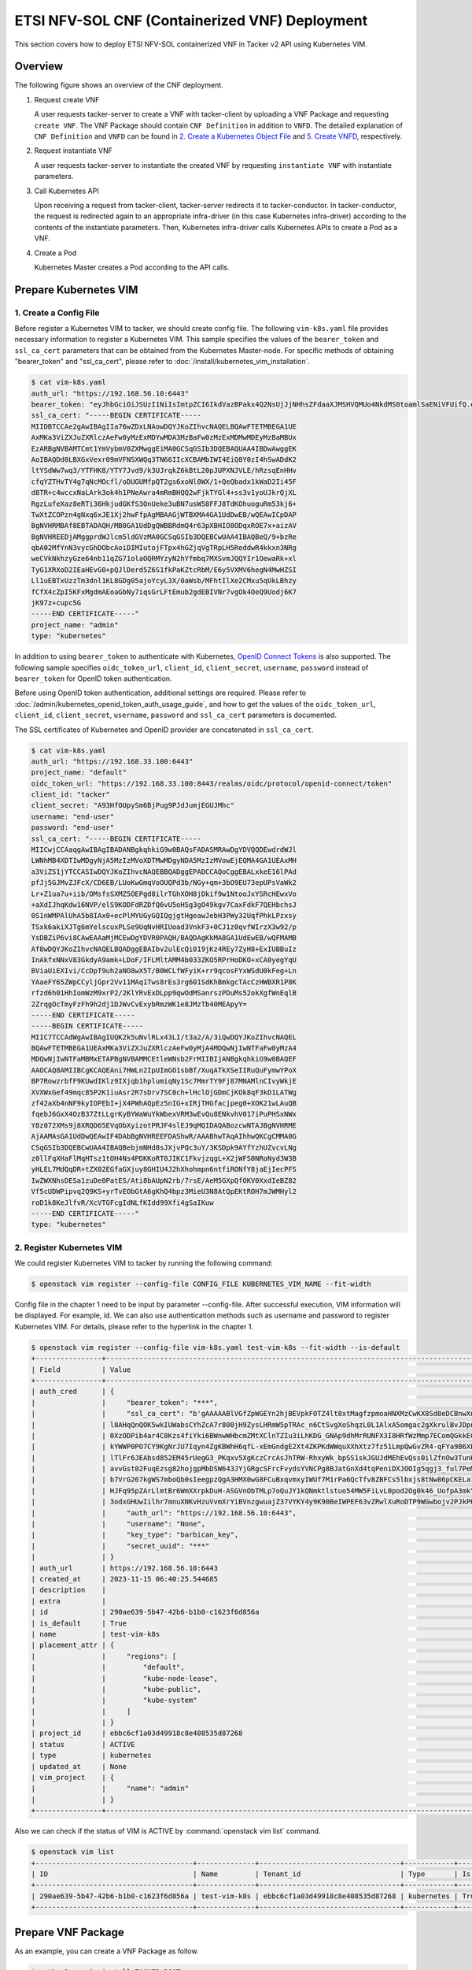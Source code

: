 ===============================================
ETSI NFV-SOL CNF (Containerized VNF) Deployment
===============================================

This section covers how to deploy ETSI NFV-SOL containerized VNF
in Tacker v2 API using Kubernetes VIM.

Overview
--------

The following figure shows an overview of the CNF deployment.

1. Request create VNF

   A user requests tacker-server to create a VNF with tacker-client by
   uploading a VNF Package and requesting ``create VNF``. The VNF Package
   should contain ``CNF Definition`` in addition to ``VNFD``. The detailed
   explanation of ``CNF Definition`` and ``VNFD`` can be found in
   `2. Create a Kubernetes Object File`_ and `5. Create VNFD`_,
   respectively.

2. Request instantiate VNF

   A user requests tacker-server to instantiate the created VNF by requesting
   ``instantiate VNF`` with instantiate parameters.

3. Call Kubernetes API

   Upon receiving a request from tacker-client, tacker-server redirects it to
   tacker-conductor. In tacker-conductor, the request is redirected again to
   an appropriate infra-driver (in this case Kubernetes infra-driver) according
   to the contents of the instantiate parameters. Then, Kubernetes
   infra-driver calls Kubernetes APIs to create a Pod as a VNF.

4. Create a Pod

   Kubernetes Master creates a Pod according to the API calls.

.. figure:: img/deployment.svg


Prepare Kubernetes VIM
----------------------

1. Create a Config File
~~~~~~~~~~~~~~~~~~~~~~~

Before register a Kubernetes VIM to tacker, we should create config file.
The following ``vim-k8s.yaml`` file provides necessary information to
register a Kubernetes VIM.
This sample specifies the values of the ``bearer_token`` and ``ssl_ca_cert``
parameters that can be obtained from the Kubernetes Master-node.
For specific methods of obtaining "bearer_token" and "ssl_ca_cert",
please refer to :doc:`/install/kubernetes_vim_installation`.

.. code-block:: console

  $ cat vim-k8s.yaml
  auth_url: "https://192.168.56.10:6443"
  bearer_token: "eyJhbGciOiJSUzI1NiIsImtpZCI6IkdVazBPakx4Q2NsUjJjNHhsZFdaaXJMSHVQMUo4NkdMS0toamlSaENiVFUifQ.eyJpc3MiOiJrdWJlcm5ldGVzL3NlcnZpY2VhY2NvdW50Iiwia3ViZXJuZXRlcy5pby9zZXJ2aWNlYWNjb3VudC9uYW1lc3BhY2UiOiJkZWZhdWx0Iiwia3ViZXJuZXRlcy5pby9zZXJ2aWNlYWNjb3VudC9zZWNyZXQubmFtZSI6ImRlZmF1bHQtdG9rZW4tazhzdmltIiwia3ViZXJuZXRlcy5pby9zZXJ2aWNlYWNjb3VudC9zZXJ2aWNlLWFjY291bnQubmFtZSI6ImRlZmF1bHQiLCJrdWJlcm5ldGVzLmlvL3NlcnZpY2VhY2NvdW50L3NlcnZpY2UtYWNjb3VudC51aWQiOiJhNTIzYzFhMi1jYmU5LTQ1Y2YtYTc5YS00ZDA4MDYwZDE3NmEiLCJzdWIiOiJzeXN0ZW06c2VydmljZWFjY291bnQ6ZGVmYXVsdDpkZWZhdWx0In0.BpKAAQLjXMIpJIjqQDsGtyh1a-Ij8e-YOVRv0md_iOGXd1KLR-qreM6xA-Ni8WFILzq3phaZU6npET8PlfhQ6csF5u20OT2SoZ7iAotHXpCcYkRdrUd2oO5KxSFTkOhasaN1pQ3pZyaFYUZbwwmLK3I31rG4Br2VbZQ7Qu8wFOXUK-syBGF48vIPZ5JQ3K00KNxpuEcGybMK5LtdSKZ25Ozp_I2oqm3KBZMPMfWwaUnvuRnyly13tsiXudPt_9H78AxLubMo3rcvECJU2y_zZLiavcZKXAz-UmHulxtz_XZ80hMu-XOpYWEYrOB0Lt0hB59ZoY1y3OvJElTfPyrwWw"
  ssl_ca_cert: "-----BEGIN CERTIFICATE-----
  MIIDBTCCAe2gAwIBAgIIa76wZDxLNAowDQYJKoZIhvcNAQELBQAwFTETMBEGA1UE
  AxMKa3ViZXJuZXRlczAeFw0yMzExMDYwMDA3MzBaFw0zMzExMDMwMDEyMzBaMBUx
  EzARBgNVBAMTCmt1YmVybmV0ZXMwggEiMA0GCSqGSIb3DQEBAQUAA4IBDwAwggEK
  AoIBAQDd0LBXGxVexr09mVFNSXWQq3TN66IIcXCBAMbIWI4EiQ8Y0zI4hSwADdK2
  ltYSdWw7wq3/YTFHK8/YTY7Jvd9/k3UJrqkZ6kBtL20pJUPXNJVLE/hRzsqEnHHv
  cfqYZTHvTY4g7qNcMOcfl/oDUGUMfpQT2gs6xoNl0WX/1+QeQbadx1kWaD2Ii45F
  d8TR+c4wccxNaLArk3ok4h1PNeAwra4mRmBHQQ2wFjkTYGl4+ss3v1yoUJkrQjXL
  RgzLufeXaz8eRTi36HkjudGKfS3OnUeke3uBN7usW58FFJ8TdKOhuoguRm53kj6+
  TwXtZCOPzn4gNxq6xJE1Xj2hwFfpAgMBAAGjWTBXMA4GA1UdDwEB/wQEAwICpDAP
  BgNVHRMBAf8EBTADAQH/MB0GA1UdDgQWBBRdmQ4r63pXBHIO8ODqxROE7x+aizAV
  BgNVHREEDjAMggprdWJlcm5ldGVzMA0GCSqGSIb3DQEBCwUAA4IBAQBeQ/9+bzRe
  qbA02MfYnN3vycGhDObcAoiDIMIutojFTpx4hGZjqVgTRpLH5ReddwR4kkxn3NRg
  weCVkNkhzyGze64nb11qZG71olaOQRMYzyN2hYfmbq7MXSvmJQQYIr1OewaRk+xl
  TyG1XRXoD2IEaHEvG0+pQJlDerd5Z6S1fkPaKZtcRbM/E6y5VXMV6hegN4MwHZSI
  Ll1uEBTxUzzTm3dnl1KL8GDg05ajoYcyL3X/0aWsb/MFhtIlXe2CMxu5qUkLBhzy
  fCfX4cZpI5KFxMgdmAEoaGbNy7iqsGrLFtEmub2gdEBIVNr7vgOk4OeQ9Uodj6K7
  jK97z+cupc5G
  -----END CERTIFICATE-----"
  project_name: "admin"
  type: "kubernetes"


In addition to using ``bearer_token`` to authenticate with Kubernetes,
`OpenID Connect Tokens`_ is also supported. The following sample specifies
``oidc_token_url``, ``client_id``, ``client_secret``, ``username``, ``password``
instead of ``bearer_token`` for OpenID token authentication.

Before using OpenID token authentication, additional settings are required.
Please refer to :doc:`/admin/kubernetes_openid_token_auth_usage_guide`,
and how to get the values of the ``oidc_token_url``,
``client_id``, ``client_secret``, ``username``, ``password`` and ``ssl_ca_cert``
parameters is documented.

The SSL certificates of Kubernetes and OpenID provider are concatenated
in ``ssl_ca_cert``.

.. code-block:: console

  $ cat vim-k8s.yaml
  auth_url: "https://192.168.33.100:6443"
  project_name: "default"
  oidc_token_url: "https://192.168.33.100:8443/realms/oidc/protocol/openid-connect/token"
  client_id: "tacker"
  client_secret: "A93HfOUpySm6BjPug9PJdJumjEGUJMhc"
  username: "end-user"
  password: "end-user"
  ssl_ca_cert: "-----BEGIN CERTIFICATE-----
  MIICwjCCAaqgAwIBAgIBADANBgkqhkiG9w0BAQsFADASMRAwDgYDVQQDEwdrdWJl
  LWNhMB4XDTIwMDgyNjA5MzIzMVoXDTMwMDgyNDA5MzIzMVowEjEQMA4GA1UEAxMH
  a3ViZS1jYTCCASIwDQYJKoZIhvcNAQEBBQADggEPADCCAQoCggEBALxkeE16lPAd
  pfJj5GJMvZJFcX/CD6EB/LUoKwGmqVoOUQPd3b/NGy+qm+3bO9EU73epUPsVaWk2
  Lr+Z1ua7u+iib/OMsfsSXMZ5OEPgd8ilrTGhXOH8jDkif9w1NtooJxYSRcHEwxVo
  +aXdIJhqKdw16NVP/elS9KODFdRZDfQ6vU5oHSg3gO49kgv7CaxFdkF7QEHbchsJ
  0S1nWMPAlUhA5b8IAx0+ecPlMYUGyGQIQgjgtHgeawJebH3PWy32UqfPhkLPzxsy
  TSxk6akiXJTg6mYelscuxPLSe9UqNvHRIUoad3VnkF3+0CJ1z0qvfWIrzX3w92/p
  YsDBZiP6vi8CAwEAAaMjMCEwDgYDVR0PAQH/BAQDAgKkMA8GA1UdEwEB/wQFMAMB
  Af8wDQYJKoZIhvcNAQELBQADggEBAIbv2ulEcQi019jKz4REy7ZyH8+ExIUBBuIz
  InAkfxNNxV83GkdyA9amk+LDoF/IFLMltAMM4b033ZKO5RPrHoDKO+xCA0yegYqU
  BViaUiEXIvi/CcDpT9uh2aNO8wX5T/B0WCLfWFyiK+rr9qcosFYxWSdU0kFeg+Ln
  YAaeFY65ZWpCCyljGpr2Vv11MAq1Tws8rEs3rg601SdKhBmkgcTAcCzHWBXR1P8K
  rfzd6h01HhIomWzM9xrP2/2KlYRvExDLpp9qwOdMSanrszPDuMs52okXgfWnEqlB
  2ZrqgOcTmyFzFh9h2dj1DJWvCvExybRmzWK1e8JMzTb40MEApyY=
  -----END CERTIFICATE-----
  -----BEGIN CERTIFICATE-----
  MIIC7TCCAdWgAwIBAgIUQK2k5uNvlRLx43LI/t3a2/A/3iQwDQYJKoZIhvcNAQEL
  BQAwFTETMBEGA1UEAxMKa3ViZXJuZXRlczAeFw0yMjA4MDQwNjIwNTFaFw0yMzA4
  MDQwNjIwNTFaMBMxETAPBgNVBAMMCEtleWNsb2FrMIIBIjANBgkqhkiG9w0BAQEF
  AAOCAQ8AMIIBCgKCAQEAni7HWLn2IpUImGO1sbBf/XuqATkXSeIIRuQuFymwYPoX
  BP7RowzrbfF9KUwdIKlz9IXjqb1hplumiqNy1Sc7MmrTY9Fj87MNAMlnCIvyWkjE
  XVXWxGef49mqc85P2K1iuAsr2R7sDrv7SC0ch+lHclOjGDmCjKOk8qF3kD1LATWg
  zf42aXb4nNF9kyIOPEbI+jX4PWhAQpEz5nIG+xIRjTHGfacjpeg0+XOK21wLAuQB
  fqebJ6GxX4OzB37ZtLLgrKyBYWaWuYkWbexVRM3wEvQu8ENkvhV017iPuPHSxNWx
  Y8z072XMs9j8XRQD65EVqObXyizotPRJF4slEJ9qMQIDAQABozcwNTAJBgNVHRME
  AjAAMAsGA1UdDwQEAwIF4DAbBgNVHREEFDAShwR/AAABhwTAqAIhhwQKCgCMMA0G
  CSqGSIb3DQEBCwUAA4IBAQBebjmNHd8sJXjvPQc3uY/3KSDpk9AYfYzhUZvcvLNg
  z0llFqXHaFlMqHTsz1tOH4Ns4PDKKoRT0JIKC1FkvjzqgL+X2jWFS0NRoNyd3W3B
  yHLEL7MdQqDR+tZX02EGfaGXjuy8GHIU4J2hXhohmpn6ntfiRONfY8jaEjIecPFS
  IwZWXNhsDESa1zuDe0PatES/Ati8bAUpN2rb/7rsE/AeM5GXpQfOKV0XxdIeBZ82
  Vf5cUDWPipvq2Q9KS+yrTvEObGtA6gKhQ4bpz3MieU3N8AtQpEKtROH7mJWMHyl2
  roD1k8KeJlfvR/XcVTGFcgIdNLfKIdd99Xfi4gSaIKuw
  -----END CERTIFICATE-----"
  type: "kubernetes"


2. Register Kubernetes VIM
~~~~~~~~~~~~~~~~~~~~~~~~~~

We could register Kubernetes VIM to tacker by running the following command:

.. code-block:: console

  $ openstack vim register --config-file CONFIG_FILE KUBERNETES_VIM_NAME --fit-width


Config file in the chapter 1 need to be input by parameter --config-file.
After successful execution, VIM information will be displayed.
For example, id.
We can also use authentication methods such as username and password to
register Kubernetes VIM. For details, please refer to the hyperlink in
the chapter 1.


.. code-block:: console

  $ openstack vim register --config-file vim-k8s.yaml test-vim-k8s --fit-width --is-default
  +----------------+-------------------------------------------------------------------------------------------------------------------------------------------------------------------------------------------------------------------------------------------+
  | Field          | Value                                                                                                                                                                                                                                     |
  +----------------+-------------------------------------------------------------------------------------------------------------------------------------------------------------------------------------------------------------------------------------------+
  | auth_cred      | {                                                                                                                                                                                                                                         |
  |                |     "bearer_token": "***",                                                                                                                                                                                                                |
  |                |     "ssl_ca_cert": "b'gAAAAABlVGfZpWGEYn2hjBEVpkFOTZ4lt8xtMagfzpmoaHNXMzCwKX8Sd8eDCBnwXnsN-whaBvcOu0qb9DCyo2BjqR8fBmtxhbOVDNUofPtbebkgmVFnwFUyacZxLBk-                                                                                    |
  |                | l8AHqQnQOK5wkIUWabsCYhZcA7r800jH9ZysLHRmW5pTRAc_n6CtSvgXoShqzL0L1AlxA5omgac2gXkrulBvJDpnKJhXSCnYkWsJyWtDTDnwTTt8IZvuec_Rh9C0b4bAFLNCmwSw2KRtJTepQcsHtL9vXRZOcS2WJcgg3J_DxNGIcxAUacAcTc8CX7MB5c_DSMOD5lrLPk93Sr-                           |
  |                | 0XzODPib4ar4C8Kzs4fiYki6BWnwWHbcmZMtXClnTZIu3iLhKDG_GNAp9dhMrRUNFX3I8HRfWzMmp7EComQGkkE0vlJ8LRavWPRspKTx92ubwkatYrfKlyVoS2uBsc8jBum94hsquERInVSoUrKwlnyNfn7ecSr2W_1M4LWo2GU8joEYBBUM6oHomV_Sl0yIdXpEofd-                                  |
  |                | kYWWP0PO7CY9KgNrJU7Iqyn4ZgKBWhH6qfL-xEmGndgE2Xt4ZKPKdWWquXXhXtz7fz51LmpQwGvZR4-qFYa9B6XEC0odvQVW0xzZl36C6nTREP4TuOodos3iMUy89iKDzk52JgLUDkU-k-MtROzdA0BwNqlLKzwslOFuaXe7P1Khf7oS7TjgG1vMdr9t_K2dacMdNhJEtwb-                              |
  |                | lTlFr6JEAbsd852EM45rUegG3_PKqxv5XgKczCrcAsJhTRW-RhxyWk_bpSS1skJGUJdMEhEvQss0ilZfnOw3TunKZXk66c-2LG9EG4e49B15nUQ6H6V-8G-POSBg0qpDVeaniIxmKSiExrQEzrh7lfR-                                                                                  |
  |                | avvGst02FuqEzsg82hojgpMbDSW643JYjGRgcSFrcFvydsYVNCPg8BJatGnXd4tqPeniDXJOOIg5qgj3_ful7PeMY08mjHfPHaiaI3xLszmJGLP1pCz-IPliaogi77ZNegvU7Z5_FtQE56J9pWF2NUZRyP92OveEKfTpQbPSLSiLUofxTq7oYoWVZfZnEOaewV0z8A-                                   |
  |                | b7VrG267kgWS7mboQb0sIeegpzQgA3HMX0wG8FCuBxqvmxyIWUf7M1rPa6QcTfv8ZBFCs5lbxjs8tNw86pCKELa1FfuIwuVu9yGPHDrAoUWH_Lq93SAl9VYEJbvVo05OxA8kxLU3qFxLP0A6DBGxoOhIDznrY5WzMLJ6K53PI1D8-ESYhhIukSHlgClcopMk0ywsF1URyF8HO4TaIf4N0-                    |
  |                | HJFq95pZArLlmtBr6WmXXrpkDuH-ASGVnObTMLp7oQuJY1kQNmktlstuo54MW5FiLvL0pod2Og0k46_UofpA3mkYGM2dE6DtajACPpOQl7DR7NFFtY-9MGzvf8s3OiOWkq7I3mZnag2fYfMERcly5_a0ipIGoTcQkNCmIn9seC8x-                                                             |
  |                | 3odxGHUwIilhr7mnuXNKvHzuVvmXrYiBVnzgwuajZ37VYKY4y9K90BeIWPEF63vZRwlXuRoDTP9WGwbojv2PJkPHHn8Tg=='",                                                                                                                                        |
  |                |     "auth_url": "https://192.168.56.10:6443",                                                                                                                                                                                             |
  |                |     "username": "None",                                                                                                                                                                                                                   |
  |                |     "key_type": "barbican_key",                                                                                                                                                                                                           |
  |                |     "secret_uuid": "***"                                                                                                                                                                                                                  |
  |                | }                                                                                                                                                                                                                                         |
  | auth_url       | https://192.168.56.10:6443                                                                                                                                                                                                                |
  | created_at     | 2023-11-15 06:40:25.544685                                                                                                                                                                                                                |
  | description    |                                                                                                                                                                                                                                           |
  | extra          |                                                                                                                                                                                                                                           |
  | id             | 290ae639-5b47-42b6-b1b0-c1623f6d856a                                                                                                                                                                                                      |
  | is_default     | True                                                                                                                                                                                                                                      |
  | name           | test-vim-k8s                                                                                                                                                                                                                              |
  | placement_attr | {                                                                                                                                                                                                                                         |
  |                |     "regions": [                                                                                                                                                                                                                          |
  |                |         "default",                                                                                                                                                                                                                        |
  |                |         "kube-node-lease",                                                                                                                                                                                                                |
  |                |         "kube-public",                                                                                                                                                                                                                    |
  |                |         "kube-system"                                                                                                                                                                                                                     |
  |                |     ]                                                                                                                                                                                                                                     |
  |                | }                                                                                                                                                                                                                                         |
  | project_id     | ebbc6cf1a03d49918c8e408535d87268                                                                                                                                                                                                          |
  | status         | ACTIVE                                                                                                                                                                                                                                    |
  | type           | kubernetes                                                                                                                                                                                                                                |
  | updated_at     | None                                                                                                                                                                                                                                      |
  | vim_project    | {                                                                                                                                                                                                                                         |
  |                |     "name": "admin"                                                                                                                                                                                                                       |
  |                | }                                                                                                                                                                                                                                         |
  +----------------+-------------------------------------------------------------------------------------------------------------------------------------------------------------------------------------------------------------------------------------------+


Also we can check if the status of VIM is ACTIVE by
:command:`openstack vim list` command.

.. code-block:: console

  $ openstack vim list
  +--------------------------------------+--------------+----------------------------------+------------+------------+--------+
  | ID                                   | Name         | Tenant_id                        | Type       | Is Default | Status |
  +--------------------------------------+--------------+----------------------------------+------------+------------+--------+
  | 290ae639-5b47-42b6-b1b0-c1623f6d856a | test-vim-k8s | ebbc6cf1a03d49918c8e408535d87268 | kubernetes | True       | ACTIVE |
  +--------------------------------------+--------------+----------------------------------+------------+------------+--------+


Prepare VNF Package
-------------------

As an example, you can create a VNF Package as follow.

.. code-block:: console

  $ python3 -m pip install TACKER_ROOT
  $ cd TACKER_ROOT/samples/tests/functional/sol_kubernetes_v2/test_instantiate_cnf_resources
  $ python3 pkggen.py
  $ ll
  ...
  drwxr-xr-x  6 stack stack  4096 Nov  5 23:46 contents/
  -rw-r--r--  1 stack stack  3921 Nov  5 23:46 pkggen.py
  -rw-rw-r--  1 stack stack 28783 Nov 15 07:15 test_instantiate_cnf_resources.zip
  ...


.. note::

  In this document, ``TACKER_ROOT`` is the root of tacker's repository on
  the server.


After you have done the above, you will have the sample VNF package
`test_instantiate_cnf_resources.zip`.

You can also create a VNF Package manually by following the steps.


1. Create Directories of VNF Package
~~~~~~~~~~~~~~~~~~~~~~~~~~~~~~~~~~~~

TOSCA YAML CSAR file is an archive file using the ZIP file format whose
structure complies with the TOSCA Simple Profile YAML v1.2 Specification.
Here is a sample of building a VNF Package CSAR directory:

.. code-block:: console

  $ mkdir -p deployment/{TOSCA-Metadata,Definitions,Files/kubernetes}


2. Create a Kubernetes Object File
~~~~~~~~~~~~~~~~~~~~~~~~~~~~~~~~~~

A CSAR VNF package shall have a object file that defines Kubernetes resources
to be deployed.
The file name shall have an extension of ".yaml".
Different Kubernetes api resources can be created according to the content of
different yaml files.

.. note::

  Please refer to `Kubernetes API resource`_ for an example yaml file
  of each resource.


The following is a simple example of ``deployment`` resource.

.. code-block:: console

  $ cat ./deployment/Files/kubernetes/deployment.yaml
  apiVersion: apps/v1
  kind: Deployment
  metadata:
    name: vdu1
    namespace: default
  spec:
    replicas: 2
    selector:
      matchLabels:
        app: webserver
    template:
      metadata:
        labels:
          app: webserver
      spec:
        containers:
        - name: nginx
          image: nginx
          resources:
            limits:
              memory: "200Mi"
            requests:
              memory: "100Mi"
          imagePullPolicy: IfNotPresent
          ports:
          - containerPort: 80
            protocol: TCP
    strategy:
      type: RollingUpdate


.. note::

  ``metadata.name`` in this file should be the same as
  ``properties.name`` of the corresponding VDU in the deployment flavor
  definition file.
  For the example in this procedure, ``metadata.name`` is same as
  ``topology_template.node_templates.VDU1.properties.name``
  in the sample_cnf_df_simple.yaml file.


3. Create a TOSCA.meta File
~~~~~~~~~~~~~~~~~~~~~~~~~~~

The TOSCA.meta file contains version information for the TOSCA.meta file, CSAR,
Definitions file, and artifact file.
Name, content-Type, encryption method, and hash value of the Artifact file are
required in the TOSCA.meta file.
Here is an example of a TOSCA.meta file:

.. code-block:: console

  $ cat ./deployment/TOSCA-Metadata/TOSCA.meta
  TOSCA-Meta-File-Version: 1.0
  Created-by: dummy_user
  CSAR-Version: 1.1
  Entry-Definitions: Definitions/sample_cnf_top.vnfd.yaml

  Name: Files/kubernetes/deployment.yaml
  Content-Type: test-data
  Algorithm: SHA-256
  Hash: 36cab1efa2e3e0fb983816010450dbccf491ae905ba4012778a351cc73b420a7


4. Download ETSI Definition File
~~~~~~~~~~~~~~~~~~~~~~~~~~~~~~~~

Download official documents.
ETSI GS NFV-SOL 001 [i.4] specifies the structure and format of the VNFD based
on TOSCA specifications.

.. code-block:: console

  $ cd deployment/Definitions
  $ wget https://forge.etsi.org/rep/nfv/SOL001/raw/v2.6.1/etsi_nfv_sol001_common_types.yaml
  $ wget https://forge.etsi.org/rep/nfv/SOL001/raw/v2.6.1/etsi_nfv_sol001_vnfd_types.yaml


5. Create VNFD
~~~~~~~~~~~~~~

How to create VNFD composed of plural deployment flavours is described in
VNF Descriptor (VNFD) based on ETSI NFV-SOL001,
please refer to :doc:`/user/vnfd-sol001`.

VNFD will not contain any Kubernetes resource information such as VDU,
Connection points, Virtual links because all required components of CNF will be
specified in Kubernetes resource files.

Following is an example of a VNFD file includes the definition of VNF.

.. code-block:: console

  $ cat sample_cnf_top.vnfd.yaml
  tosca_definitions_version: tosca_simple_yaml_1_2

  description: Sample VNF

  imports:
    - etsi_nfv_sol001_common_types.yaml
    - etsi_nfv_sol001_vnfd_types.yaml
    - sample_cnf_types.yaml
    - sample_cnf_df_simple.yaml

  topology_template:
    inputs:
      selected_flavour:
        type: string
        description: VNF deployment flavour selected by the consumer. It is provided in the API

    node_templates:
      VNF:
        type: company.provider.VNF
        properties:
          flavour_id: { get_input: selected_flavour }
          descriptor_id: b1bb0ce7-ebca-4fa7-95ed-4840d7000000
          provider: Company
          product_name: Sample VNF
          software_version: '1.0'
          descriptor_version: '1.0'
          vnfm_info:
            - Tacker
        requirements:
          #- virtual_link_external # mapped in lower-level templates
          #- virtual_link_internal # mapped in lower-level templates


The ``sample_cnf_types.yaml`` file defines the parameter types and default
values of the VNF.

.. code-block:: console

  $ cat sample_cnf_types.yaml
  tosca_definitions_version: tosca_simple_yaml_1_2

  description: VNF type definition

  imports:
    - etsi_nfv_sol001_common_types.yaml
    - etsi_nfv_sol001_vnfd_types.yaml

  node_types:
    company.provider.VNF:
      derived_from: tosca.nodes.nfv.VNF
      properties:
        descriptor_id:
          type: string
          constraints: [ valid_values: [ b1bb0ce7-ebca-4fa7-95ed-4840d7000000 ] ]
          default: b1bb0ce7-ebca-4fa7-95ed-4840d7000000
        descriptor_version:
          type: string
          constraints: [ valid_values: [ '1.0' ] ]
          default: '1.0'
        provider:
          type: string
          constraints: [ valid_values: [ 'Company' ] ]
          default: 'Company'
        product_name:
          type: string
          constraints: [ valid_values: [ 'Sample VNF' ] ]
          default: 'Sample VNF'
        software_version:
          type: string
          constraints: [ valid_values: [ '1.0' ] ]
          default: '1.0'
        vnfm_info:
          type: list
          entry_schema:
            type: string
            constraints: [ valid_values: [ Tacker ] ]
          default: [ Tacker ]
        flavour_id:
          type: string
          constraints: [ valid_values: [ simple,complex ] ]
          default: simple
        flavour_description:
          type: string
          default: ""
      requirements:
        - virtual_link_external:
            capability: tosca.capabilities.nfv.VirtualLinkable
        - virtual_link_internal:
            capability: tosca.capabilities.nfv.VirtualLinkable
      interfaces:
        Vnflcm:
          type: tosca.interfaces.nfv.Vnflcm


``sample_cnf_df_simple.yaml`` defines the parameter type of VNF input.

.. code-block:: console

  $ cat sample_cnf_df_simple.yaml
  tosca_definitions_version: tosca_simple_yaml_1_2

  description: Simple deployment flavour for Sample VNF

  imports:
    - etsi_nfv_sol001_common_types.yaml
    - etsi_nfv_sol001_vnfd_types.yaml
    - sample_cnf_types.yaml

  topology_template:
    inputs:
      descriptor_id:
        type: string
      descriptor_version:
        type: string
      provider:
        type: string
      product_name:
        type: string
      software_version:
        type: string
      vnfm_info:
        type: list
        entry_schema:
          type: string
      flavour_id:
        type: string
      flavour_description:
        type: string

    substitution_mappings:
      node_type: company.provider.VNF
      properties:
        flavour_id: simple
      requirements:
        virtual_link_external: []

    node_templates:
      VNF:
        type: company.provider.VNF
        properties:
          flavour_description: A simple flavour

      VDU1:
        type: tosca.nodes.nfv.Vdu.Compute
        properties:
          name: vdu1
          description: VDU1 compute node
          vdu_profile:
            min_number_of_instances: 1
            max_number_of_instances: 3

    policies:
      - scaling_aspects:
          type: tosca.policies.nfv.ScalingAspects
          properties:
            aspects:
              vdu1_aspect:
                name: vdu1_aspect
                description: vdu1 scaling aspect
                max_scale_level: 2
                step_deltas:
                  - delta_1

      - VDU1_initial_delta:
          type: tosca.policies.nfv.VduInitialDelta
          properties:
            initial_delta:
              number_of_instances: 2
          targets: [ VDU1 ]

      - VDU1_scaling_aspect_deltas:
          type: tosca.policies.nfv.VduScalingAspectDeltas
          properties:
            aspect: vdu1_aspect
            deltas:
              delta_1:
                number_of_instances: 1
          targets: [ VDU1 ]

      - instantiation_levels:
          type: tosca.policies.nfv.InstantiationLevels
          properties:
            levels:
              instantiation_level_1:
                description: Smallest size
                scale_info:
                  vdu1_aspect:
                    scale_level: 1
              instantiation_level_2:
                description: Largest size
                scale_info:
                  vdu1_aspect:
                    scale_level: 2
            default_level: instantiation_level_1

      - VDU1_instantiation_levels:
          type: tosca.policies.nfv.VduInstantiationLevels
          properties:
            levels:
              instantiation_level_1:
                number_of_instances: 2
              instantiation_level_2:
                number_of_instances: 3
          targets: [ VDU1 ]


.. note::

  ``VDU1.properties.name`` should be same as ``metadata.name`` that
  defined in Kubernetes object file.
  Therefore, ``VDU1.properties.name`` should be followed naming rules
  of Kubernetes resource name. About detail of naming rules, please
  refer to Kubernetes document `DNS Subdomain Names`_.


6. Compress VNF Package
~~~~~~~~~~~~~~~~~~~~~~~

CSAR Package should be compressed into a ZIP file for uploading.
Following commands are an example of compressing a VNF Package:

.. code-block:: console

  $ cd -
  $ cd ./deployment
  $ zip deployment.zip -r Definitions/ Files/ TOSCA-Metadata/
  adding: Definitions/ (stored 0%)
  adding: Definitions/sample_cnf_top.vnfd.yaml (deflated 54%)
  adding: Definitions/sample_cnf_df_simple.yaml (deflated 76%)
  adding: Definitions/etsi_nfv_sol001_vnfd_types.yaml (deflated 83%)
  adding: Definitions/etsi_nfv_sol001_common_types.yaml (deflated 76%)
  adding: Definitions/sample_cnf_types.yaml (deflated 70%)
  adding: Files/ (stored 0%)
  adding: Files/kubernetes/ (stored 0%)
  adding: Files/kubernetes/deployment.yaml (deflated 50%)
  adding: TOSCA-Metadata/ (stored 0%)
  adding: TOSCA-Metadata/TOSCA.meta (deflated 23%)
  $ ls deployment
  deployment.zip    Definitions    Files    TOSCA-Metadata


Create and Upload VNF Package
-----------------------------

We need to create an empty VNF package object in tacker and upload compressed
VNF package created in previous section.

1. Create VNF Package
~~~~~~~~~~~~~~~~~~~~~

An empty vnf package could be created by command
:command:`openstack vnf package create`.
After create a VNF Package successfully, some information including ID, Links,
Onboarding State, Operational State, and Usage State will be returned.
When the Onboarding State is CREATED, the Operational State is DISABLED,
and the Usage State is NOT_IN_USE, indicate the creation is successful.

.. code-block:: console

  $ openstack vnf package create
  +-------------------+-------------------------------------------------------------------------------------------------+
  | Field             | Value                                                                                           |
  +-------------------+-------------------------------------------------------------------------------------------------+
  | ID                | ea4d29b3-bf2c-437c-a4a2-69b37208d21a                                                            |
  | Links             | {                                                                                               |
  |                   |     "self": {                                                                                   |
  |                   |         "href": "/vnfpkgm/v1/vnf_packages/ea4d29b3-bf2c-437c-a4a2-69b37208d21a"                 |
  |                   |     },                                                                                          |
  |                   |     "packageContent": {                                                                         |
  |                   |         "href": "/vnfpkgm/v1/vnf_packages/ea4d29b3-bf2c-437c-a4a2-69b37208d21a/package_content" |
  |                   |     }                                                                                           |
  |                   | }                                                                                               |
  | Onboarding State  | CREATED                                                                                         |
  | Operational State | DISABLED                                                                                        |
  | Usage State       | NOT_IN_USE                                                                                      |
  | User Defined Data | {}                                                                                              |
  +-------------------+-------------------------------------------------------------------------------------------------+


2. Upload VNF Package
~~~~~~~~~~~~~~~~~~~~~

Upload the VNF package created above in to the VNF Package by running the
following command
:command:`openstack vnf package upload --path <path of vnf package>
<vnf package ID>`
Here is an example of upload VNF package:

.. code-block:: console

  $ openstack vnf package upload --path deployment.zip VNF_PACKAGE_ID
  Upload request for VNF package ea4d29b3-bf2c-437c-a4a2-69b37208d21a has been accepted.


3. Check VNF Package Status
~~~~~~~~~~~~~~~~~~~~~~~~~~~

Check the VNF Package Status by :command:`openstack vnf package list` command.
Find the item which the id is same as the created vnf package id, when the
Onboarding State is ONBOARDED, and the Operational State is ENABLED, and the
Usage State is NOT_IN_USE, indicate the VNF Package is uploaded successfully.

.. code-block:: console

  $ openstack vnf package list
  +--------------------------------------+------------------+------------------+-------------+-------------------+-------------------------------------------------------------------------------------------------+
  | Id                                   | Vnf Product Name | Onboarding State | Usage State | Operational State | Links                                                                                           |
  +--------------------------------------+------------------+------------------+-------------+-------------------+-------------------------------------------------------------------------------------------------+
  | ea4d29b3-bf2c-437c-a4a2-69b37208d21a | Sample VNF       | ONBOARDED        | NOT_IN_USE  | ENABLED           | {                                                                                               |
  |                                      |                  |                  |             |                   |     "self": {                                                                                   |
  |                                      |                  |                  |             |                   |         "href": "/vnfpkgm/v1/vnf_packages/ea4d29b3-bf2c-437c-a4a2-69b37208d21a"                 |
  |                                      |                  |                  |             |                   |     },                                                                                          |
  |                                      |                  |                  |             |                   |     "packageContent": {                                                                         |
  |                                      |                  |                  |             |                   |         "href": "/vnfpkgm/v1/vnf_packages/ea4d29b3-bf2c-437c-a4a2-69b37208d21a/package_content" |
  |                                      |                  |                  |             |                   |     }                                                                                           |
  |                                      |                  |                  |             |                   | }                                                                                               |
  +--------------------------------------+------------------+------------------+-------------+-------------------+-------------------------------------------------------------------------------------------------+


Create VNF
----------

1. Get VNFD ID
~~~~~~~~~~~~~~

The VNFD ID of a uploaded vnf package could be found by
:command:`openstack vnf package show <VNF package ID>` command.
Here is an example of checking VNFD-ID value:

.. code-block:: console

  $ openstack vnf package show VNF_PACKAGE_ID
  +----------------------+-------------------------------------------------------------------------------------------------------------------------------------------------+
  | Field                | Value                                                                                                                                           |
  +----------------------+-------------------------------------------------------------------------------------------------------------------------------------------------+
  | Additional Artifacts | [                                                                                                                                               |
  |                      |     {                                                                                                                                           |
  |                      |         "artifactPath": "Files/kubernetes/deployment.yaml",                                                                                     |
  |                      |         "checksum": {                                                                                                                           |
  |                      |             "algorithm": "SHA-256",                                                                                                             |
  |                      |             "hash": "36cab1efa2e3e0fb983816010450dbccf491ae905ba4012778a351cc73b420a7"                                                          |
  |                      |         },                                                                                                                                      |
  |                      |         "metadata": {}                                                                                                                          |
  |                      |     }                                                                                                                                           |
  |                      | ]                                                                                                                                               |
  | Checksum             | {                                                                                                                                               |
  |                      |     "hash": "3ab4ea9ee8c125b52dd1fd1cb656a17668173b18a9f1d7fe18146e310e940851cddc2a07a9d081cf8a2a239b4d3b8025d4d328951b87e535d3f8fc788f15d6ea", |
  |                      |     "algorithm": "sha512"                                                                                                                       |
  |                      | }                                                                                                                                               |
  | ID                   | ea4d29b3-bf2c-437c-a4a2-69b37208d21a                                                                                                            |
  | Links                | {                                                                                                                                               |
  |                      |     "self": {                                                                                                                                   |
  |                      |         "href": "/vnfpkgm/v1/vnf_packages/ea4d29b3-bf2c-437c-a4a2-69b37208d21a"                                                                 |
  |                      |     },                                                                                                                                          |
  |                      |     "packageContent": {                                                                                                                         |
  |                      |         "href": "/vnfpkgm/v1/vnf_packages/ea4d29b3-bf2c-437c-a4a2-69b37208d21a/package_content"                                                 |
  |                      |     }                                                                                                                                           |
  |                      | }                                                                                                                                               |
  | Onboarding State     | ONBOARDED                                                                                                                                       |
  | Operational State    | ENABLED                                                                                                                                         |
  | Software Images      |                                                                                                                                                 |
  | Usage State          | NOT_IN_USE                                                                                                                                      |
  | User Defined Data    | {}                                                                                                                                              |
  | VNF Product Name     | Sample VNF                                                                                                                                      |
  | VNF Provider         | Company                                                                                                                                         |
  | VNF Software Version | 1.0                                                                                                                                             |
  | VNFD ID              | b1bb0ce7-ebca-4fa7-95ed-4840d7000000                                                                                                            |
  | VNFD Version         | 1.0                                                                                                                                             |
  +----------------------+-------------------------------------------------------------------------------------------------------------------------------------------------+


2. Execute Create VNF Command
~~~~~~~~~~~~~~~~~~~~~~~~~~~~~

We could create VNF by running :command:`openstack vnflcm create <VNFD ID>`.
After the command is executed, the generated ID is ``VNF instance ID``.

.. code-block:: console

  $ openstack vnflcm create VNFD_ID --os-tacker-api-version 2
  +-----------------------------+------------------------------------------------------------------------------------------------------------------+
  | Field                       | Value                                                                                                            |
  +-----------------------------+------------------------------------------------------------------------------------------------------------------+
  | ID                          | 431b94b5-d7ba-4d1c-aa26-ecec65d7ee53                                                                             |
  | Instantiation State         | NOT_INSTANTIATED                                                                                                 |
  | Links                       | {                                                                                                                |
  |                             |     "self": {                                                                                                    |
  |                             |         "href": "http://127.0.0.1:9890/vnflcm/v2/vnf_instances/431b94b5-d7ba-4d1c-aa26-ecec65d7ee53"             |
  |                             |     },                                                                                                           |
  |                             |     "instantiate": {                                                                                             |
  |                             |         "href": "http://127.0.0.1:9890/vnflcm/v2/vnf_instances/431b94b5-d7ba-4d1c-aa26-ecec65d7ee53/instantiate" |
  |                             |     }                                                                                                            |
  |                             | }                                                                                                                |
  | VNF Configurable Properties |                                                                                                                  |
  | VNF Instance Description    |                                                                                                                  |
  | VNF Instance Name           |                                                                                                                  |
  | VNF Product Name            | Sample VNF                                                                                                       |
  | VNF Provider                | Company                                                                                                          |
  | VNF Software Version        | 1.0                                                                                                              |
  | VNFD ID                     | b1bb0ce7-ebca-4fa7-95ed-4840d7000000                                                                             |
  | VNFD Version                | 1.0                                                                                                              |
  +-----------------------------+------------------------------------------------------------------------------------------------------------------+


Instantiate VNF
---------------

1. Set the Value to the Request Parameter File
~~~~~~~~~~~~~~~~~~~~~~~~~~~~~~~~~~~~~~~~~~~~~~

Get the ID of target VIM.

.. code-block:: console

  $ openstack vim list
  +--------------------------------------+--------------+----------------------------------+------------+------------+--------+
  | ID                                   | Name         | Tenant_id                        | Type       | Is Default | Status |
  +--------------------------------------+--------------+----------------------------------+------------+------------+--------+
  | 290ae639-5b47-42b6-b1b0-c1623f6d856a | test-vim-k8s | ebbc6cf1a03d49918c8e408535d87268 | kubernetes | True       | ACTIVE |
  +--------------------------------------+--------------+----------------------------------+------------+------------+--------+


A json file includes path of Kubernetes resource definition file and Kubernetes
VIM information should be provided while instantiating a containerized VNF.
Here is an example of json file:

``additionalParams`` includes path of Kubernetes resource definition file,
notice that ``lcm-kubernetes-def-files`` should be a list. A user can also
specify the ``namespace`` where the resource needs to be deployed.

.. note::

  The ``namespace`` for the VNF instantiation is determined by the
  following priority.

  1. If a ``namespace`` is specified in the additionalParams
     of the instantiate request, the specified ``namespace`` is used.
  2. If a ``namespace`` is not specified by the method described
     in 1, a ``namespace`` under metadata defined in
     `2. Create a Kubernetes Object File`_ is used.
  3. If a ``namespace`` is not specified by the method described in 2,
     the default namespace called ``default`` is used.


.. warning::

  If the multiple namespaces are specified in the manifest by the
  method described in 2, the VNF instantiation will fail.


The vimConnectionInfo includes id whose value can be defined autonomously,
vimId and vimType.

.. code-block:: console

  $ cat ./instance_kubernetes.json
  {
    "flavourId": "simple",
    "vimConnectionInfo": {
      "vim1": {
        "vimId": "290ae639-5b47-42b6-b1b0-c1623f6d856a",
        "vimType": "ETSINFV.KUBERNETES.V_1"
      }
    },
    "additionalParams": {
      "lcm-kubernetes-def-files": [
        "Files/kubernetes/deployment.yaml"
      ]
    }
  }


.. note::

  This operation can specify the ``vimConnectionInfo``
  for the VNF instance.
  Even if this operation specify multiple ``vimConnectionInfo``
  associated with one VNF instance, only one of them will be used for
  life cycle management operations.


.. note::

  The resources are created in the order of `lcm-kubernetes-def-files` list.
  Therefore, users are required to specify the `lcm-kubernetes-def-files`
  list in the correct order.


2. Execute the Instantiation Command
~~~~~~~~~~~~~~~~~~~~~~~~~~~~~~~~~~~~

Execute the following CLI command to instantiate the VNF instance.

.. code-block:: console

  $ openstack vnflcm instantiate VNF_INSTANCE_ID \
    instance_kubernetes.json --os-tacker-api-version 2
  Instantiate request for VNF Instance 431b94b5-d7ba-4d1c-aa26-ecec65d7ee53 has been accepted.


The ``VNF_INSTANCE_ID`` is the ID generated after the create command
is executed.
We can find it in the `2. Execute Create VNF Command`_ chapter.


3. Check the Instantiation State
~~~~~~~~~~~~~~~~~~~~~~~~~~~~~~~~

We could check the Instantiation State by running the following command.
When the Instantiation State is INSTANTIATED, indicate the instantiation is
successful.

.. code-block:: console

  $ openstack vnflcm show VNF_INSTANCE_ID \
    -c 'Instantiation State' --os-tacker-api-version 2
  +---------------------+--------------+
  | Field               | Value        |
  +---------------------+--------------+
  | Instantiation State | INSTANTIATED |
  +---------------------+--------------+


4. Check the Deployment in Kubernetes
~~~~~~~~~~~~~~~~~~~~~~~~~~~~~~~~~~~~~

To test a containerized VNF is running in target Kubernetes VIM environment,
we can check by running the following command.
When the READY is 2/2, indicate the deployment is created successfully.

.. code-block:: console

  $ kubectl get deploy
  NAME   READY   UP-TO-DATE   AVAILABLE   AGE
  vdu1   2/2     2            2           7m35s


If we want to check whether the resource is deployed in the default namespace,
we can append ``-A`` to the command line.

.. code-block:: console

  $ kubectl get deploy -A
  NAMESPACE     NAME               READY   UP-TO-DATE   AVAILABLE   AGE
  default       vdu1               2/2     2            2           8m46s
  kube-system   kuryr-controller   1/1     1            1           10d


.. note::

  If a value other than ``default`` is specified for the namespace
  during instantiate, the deployed resources will be instantiated
  in the corresponding namespace.


Terminate VNF
-------------

1. Execute the Termination Command
~~~~~~~~~~~~~~~~~~~~~~~~~~~~~~~~~~

Execute the following CLI command to terminate the VNF instance.

.. code-block:: console

  $ openstack vnflcm terminate VNF_INSTANCE_ID --os-tacker-api-version 2
  Terminate request for VNF Instance '431b94b5-d7ba-4d1c-aa26-ecec65d7ee53' has been accepted.


2. Check the Instantiation State
~~~~~~~~~~~~~~~~~~~~~~~~~~~~~~~~

We could check the Instantiation State by running the following command.
When the Instantiation State is NOT_INSTANTIATED, indicate the termination
is successful.

.. code-block:: console

  $ openstack vnflcm show VNF_INSTANCE_ID \
    -c 'Instantiation State' --os-tacker-api-version 2
  +---------------------+------------------+
  | Field               | Value            |
  +---------------------+------------------+
  | Instantiation State | NOT_INSTANTIATED |
  +---------------------+------------------+


Delete VNF Identifier
---------------------

1. Execute the Delete Command
~~~~~~~~~~~~~~~~~~~~~~~~~~~~~

Execute the following CLI command to delete the VNF instance.

.. code-block:: console

  $ openstack vnflcm delete VNF_INSTANCE_ID --os-tacker-api-version 2
  Vnf instance '431b94b5-d7ba-4d1c-aa26-ecec65d7ee53' is deleted successfully


2. Check the State
~~~~~~~~~~~~~~~~~~

Execute the following CLI command and confirm that
VNF instance deletion is successful.

* Confirm that the 'Usage State' of VNF Package is 'NOT_IN_USE'.
* Confirm that the VNF instance is not found.

.. code-block:: console

  $ openstack vnf package show VNF_PACKAGE_ID -c 'Usage State'
  +-------------+------------+
  | Field       | Value      |
  +-------------+------------+
  | Usage State | NOT_IN_USE |
  +-------------+------------+


.. code-block:: console

  $ openstack vnflcm show VNF_INSTANCE_ID --os-tacker-api-version 2
  VnfInstance 431b94b5-d7ba-4d1c-aa26-ecec65d7ee53 not found.


Supported versions
------------------

Tacker Antelope release

- Kubernetes: 1.25

Tacker Bobcat release

- Kubernetes: 1.26


History of Checks
-----------------

The content of this document has been confirmed to work
using the following VNF Package.

* `test_instantiate_cnf_resources for 2023.2 Bobcat`_


.. _Kubernetes API resource: https://opendev.org/openstack/tacker/src/branch/master/tacker/tests/unit/vnfm/infra_drivers/kubernetes/kubernetes_api_resource
.. _DNS Subdomain Names: https://kubernetes.io/docs/concepts/overview/working-with-objects/names/#dns-subdomain-names
.. _OpenID Connect Tokens: https://kubernetes.io/docs/reference/access-authn-authz/authentication/#openid-connect-tokens
.. _test_instantiate_cnf_resources for 2023.2 Bobcat:
  https://opendev.org/openstack/tacker/src/branch/stable/2023.2/tacker/tests/functional/sol_kubernetes_v2/samples/test_instantiate_cnf_resources
